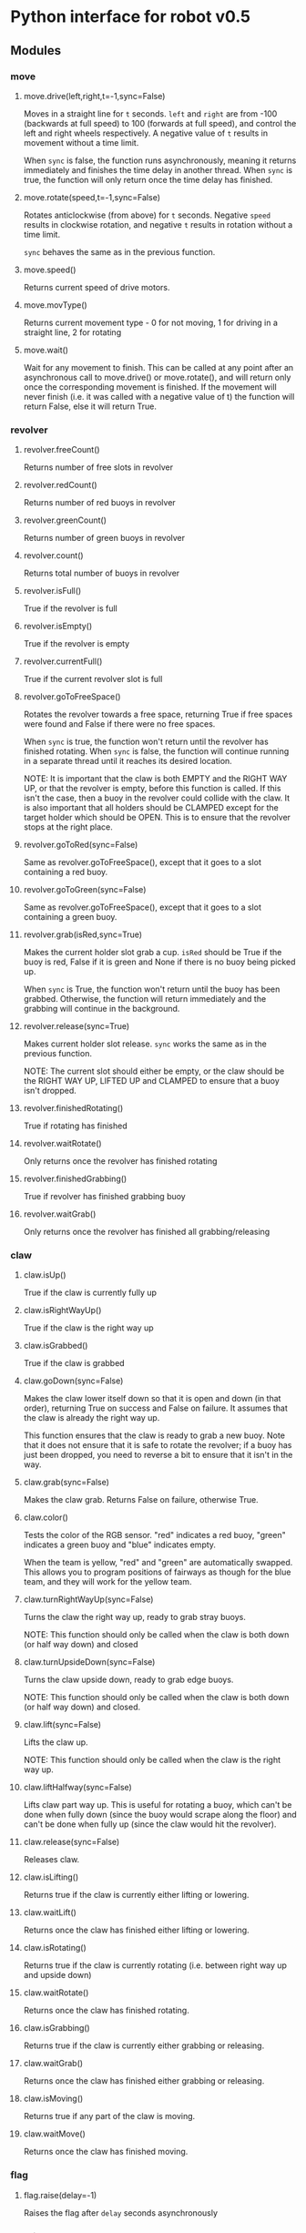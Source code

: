 * Python interface for robot v0.5
** Modules
*** move
**** move.drive(left,right,t=-1,sync=False)
Moves in a straight line for ~t~ seconds.  ~left~ and ~right~ are from
-100 (backwards at full speed) to 100 (forwards at full speed), and
control the left and right wheels respectively. A negative value of
~t~ results in movement without a time limit.

When ~sync~ is false, the function runs asynchronously, meaning it
returns immediately and finishes the time delay in another
thread. When ~sync~ is true, the function will only return once the time
delay has finished.
**** move.rotate(speed,t=-1,sync=False)
Rotates anticlockwise (from above) for ~t~ seconds.  Negative ~speed~
results in clockwise rotation, and negative ~t~ results in rotation
without a time limit.

~sync~ behaves the same as in the previous function.
**** move.speed()
Returns current speed of drive motors.
**** move.movType()
Returns current movement type - 0 for not moving, 1 for driving in a
straight line, 2 for rotating
**** move.wait()
Wait for any movement to finish. This can be called at any point after
an asynchronous call to move.drive() or move.rotate(), and will return
only once the corresponding movement is finished. If the movement will
never finish (i.e. it was called with a negative value of t) the
function will return False, else it will return True.
*** revolver
**** revolver.freeCount()
Returns number of free slots in revolver
**** revolver.redCount()
Returns number of red buoys in revolver
**** revolver.greenCount()
Returns number of green buoys in revolver
**** revolver.count()
Returns total number of buoys in revolver
**** revolver.isFull()
True if the revolver is full
**** revolver.isEmpty()
True if the revolver is empty
**** revolver.currentFull()
True if the current revolver slot is full
**** revolver.goToFreeSpace()
Rotates the revolver towards a free space, returning True if free
spaces were found and False if there were no free spaces.

When ~sync~ is true, the function won't return until the revolver has
finished rotating. When ~sync~ is false, the function will continue
running in a separate thread until it reaches its desired location.

NOTE: It is important that the claw is both EMPTY and the RIGHT WAY
UP, or that the revolver is empty, before this function is called. If
this isn't the case, then a buoy in the revolver could collide with
the claw. It is also important that all holders should be CLAMPED
except for the target holder which should be OPEN. This is to ensure
that the revolver stops at the right place.
**** revolver.goToRed(sync=False)
Same as revolver.goToFreeSpace(), except that it goes to a slot
containing a red buoy.
**** revolver.goToGreen(sync=False)
Same as revolver.goToFreeSpace(), except that it goes to a slot
containing a green buoy.
**** revolver.grab(isRed,sync=True)
Makes the current holder slot grab a cup. ~isRed~ should be True if the
buoy is red, False if it is green and None if there is no buoy being
picked up.

When ~sync~ is True, the function won't return until the buoy has been
grabbed. Otherwise, the function will return immediately and the
grabbing will continue in the background.
**** revolver.release(sync=True)
Makes current holder slot release. ~sync~ works the same as in the
previous function.

NOTE: The current slot should either be empty, or the claw should be
the RIGHT WAY UP, LIFTED UP and CLAMPED to ensure that a buoy isn't
dropped.

**** revolver.finishedRotating()
True if rotating has finished
**** revolver.waitRotate()
Only returns once the revolver has finished rotating
**** revolver.finishedGrabbing()
True if revolver has finished grabbing buoy
**** revolver.waitGrab()
Only returns once the revolver has finished all grabbing/releasing
*** claw
**** claw.isUp()
True if the claw is currently fully up
**** claw.isRightWayUp()
True if the claw is the right way up
**** claw.isGrabbed()
True if the claw is grabbed
**** claw.goDown(sync=False)
Makes the claw lower itself down so that it is open and down (in that
order), returning True on success and False on failure. It assumes
that the claw is already the right way up.

This function ensures that the claw is ready to grab a new buoy. Note
that it does not ensure that it is safe to rotate the revolver; if a
buoy has just been dropped, you need to reverse a bit to ensure that
it isn't in the way.
**** claw.grab(sync=False)
Makes the claw grab. Returns False on failure, otherwise True.
**** claw.color()
Tests the color of the RGB sensor. "red" indicates a red buoy, "green"
indicates a green buoy and "blue" indicates empty.

When the team is yellow, "red" and "green" are automatically
swapped. This allows you to program positions of fairways as though
for the blue team, and they will work for the yellow team.
**** claw.turnRightWayUp(sync=False)
Turns the claw the right way up, ready to grab stray buoys.

NOTE: This function should only be called when the claw is both down
(or half way down) and closed
**** claw.turnUpsideDown(sync=False)
Turns the claw upside down, ready to grab edge buoys.

NOTE: This function should only be called when the claw is both down
(or half way down) and closed.
**** claw.lift(sync=False)
Lifts the claw up.

NOTE: This function should only be called when the claw is the right
way up.
**** claw.liftHalfway(sync=False)
Lifts claw part way up. This is useful for rotating a buoy, which
can't be done when fully down (since the buoy would scrape along the
floor) and can't be done when fully up (since the claw would hit the
revolver).
**** claw.release(sync=False)
Releases claw.
**** claw.isLifting()
Returns true if the claw is currently either lifting or lowering.
**** claw.waitLift()
Returns once the claw has finished either lifting or lowering.
**** claw.isRotating()
Returns true if the claw is currently rotating (i.e. between right way
up and upside down)
**** claw.waitRotate()
Returns once the claw has finished rotating.
**** claw.isGrabbing()
Returns true if the claw is currently either grabbing or releasing.
**** claw.waitGrab()
Returns once the claw has finished either grabbing or releasing.
**** claw.isMoving()
Returns true if any part of the claw is moving.
**** claw.waitMove()
Returns once the claw has finished moving.
*** flag
**** flag.raise(delay=-1)
Raises the flag after ~delay~ seconds asynchronously
*** location
**** location.position()
Returns tuple of (x,y) coordinates of robot in mm, with (0,0) as top
left of diagram.
**** location.bearing()
Returns bearing in degrees of robot, with North as pointing towards
big beacon tower (top of diagram).
**** location.team()
Returns the team for the current match - 0 for yellow, 1 for blue
*** route
**** route.goto(target)
Goes straight to the coordinates specified by the ~Pt~ ~target~. If
~sync~ is True, the function will only return once it has reached the
point. Else, it will continue in a background thread.

Returns false if there is no route or there was a problem.
**** route.orientation(bearing,sync=True)
Makes robot rotate to ~bearing~
**** route.rotateAngle(angle,sync=True)
Makes robot rotate by ~angle~ anticlockwise
*** maths
Module containing useful maths functions, as well as Pt class
**** maths.{sin,cos,tan,asin,acos,atan}
Trig functions in degrees
**** maths.correctBearing(x)
Takes a bearing specified for the blue team and flips it to work for
either team.
**** maths.correctAngle(x)
Takes a angle to rotate by specified for the blue team and flips it to
work for either team.
** Classes
*** Pt
The ~Pt~ class represents a coordinate on the map. It has two
attributes: x and y. Its constructor is of the form
Pt(x,y,correctSide=False), where ~x~ and ~y~ are the x and y
coordinates of the point.

~correctSide~ determines whether the function will correct the
coordinate based on the team colour of the robot. If this is True and
the team colour is yellow, it will flip the coordinates over. This
allows you to specify a point that will work regardless of the
starting side.

This class supports additions and subtractions.
**** Pt.dist(p)
Returns distance between points ~Pt~ and ~p~


